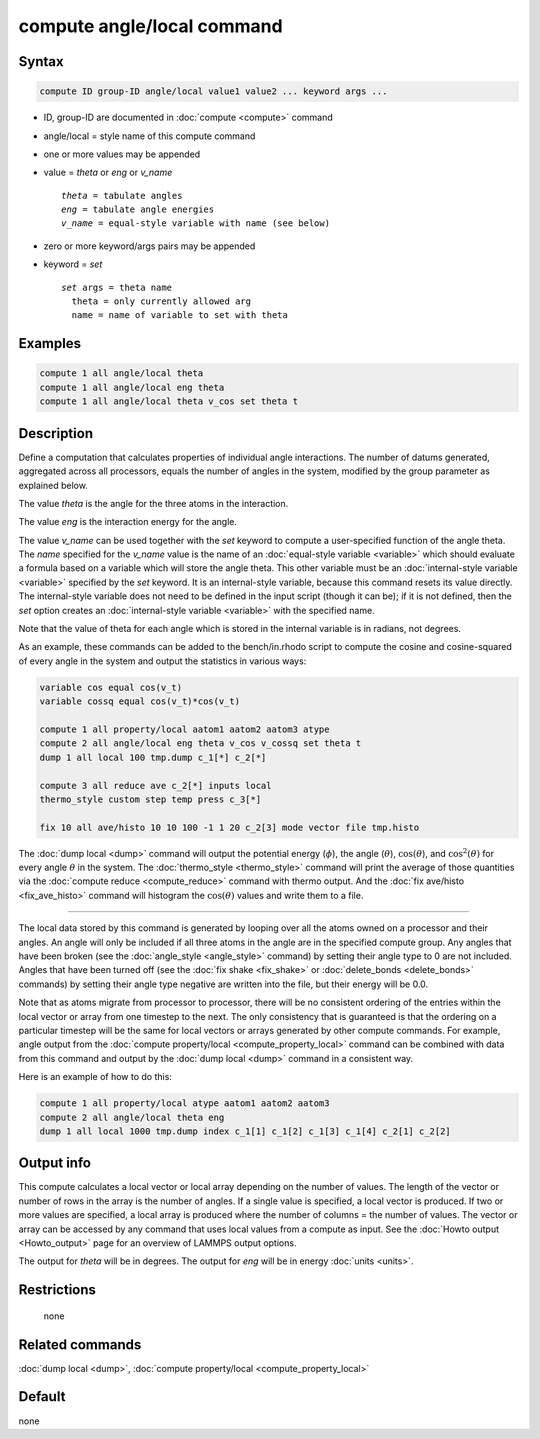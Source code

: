.. index:: compute angle/local

compute angle/local command
===========================

Syntax
""""""

.. code-block:: LAMMPS

   compute ID group-ID angle/local value1 value2 ... keyword args ...

* ID, group-ID are documented in :doc:`compute <compute>` command
* angle/local = style name of this compute command
* one or more values may be appended
* value = *theta* or *eng* or *v_name*

  .. parsed-literal::

       *theta* = tabulate angles
       *eng* = tabulate angle energies
       *v_name* = equal-style variable with name (see below)

* zero or more keyword/args pairs may be appended
* keyword = *set*

  .. parsed-literal::

       *set* args = theta name
         theta = only currently allowed arg
         name = name of variable to set with theta

Examples
""""""""

.. code-block:: LAMMPS

   compute 1 all angle/local theta
   compute 1 all angle/local eng theta
   compute 1 all angle/local theta v_cos set theta t

Description
"""""""""""

Define a computation that calculates properties of individual angle
interactions.  The number of datums generated, aggregated across all
processors, equals the number of angles in the system, modified by the
group parameter as explained below.

The value *theta* is the angle for the three atoms in the interaction.

The value *eng* is the interaction energy for the angle.

The value *v_name* can be used together with the *set* keyword to
compute a user-specified function of the angle theta.  The *name*
specified for the *v_name* value is the name of an :doc:`equal-style
variable <variable>` which should evaluate a formula based on a
variable which will store the angle theta.  This other variable must
be an :doc:`internal-style variable <variable>` specified by the *set*
keyword.  It is an internal-style variable, because this command
resets its value directly.  The internal-style variable does not need
to be defined in the input script (though it can be); if it is not
defined, then the *set* option creates an :doc:`internal-style
variable <variable>` with the specified name.

Note that the value of theta for each angle which is stored in the
internal variable is in radians, not degrees.

As an example, these commands can be added to the bench/in.rhodo
script to compute the cosine and cosine-squared of every angle in the
system and output the statistics in various ways:

.. code-block:: LAMMPS

   variable cos equal cos(v_t)
   variable cossq equal cos(v_t)*cos(v_t)

   compute 1 all property/local aatom1 aatom2 aatom3 atype
   compute 2 all angle/local eng theta v_cos v_cossq set theta t
   dump 1 all local 100 tmp.dump c_1[*] c_2[*]

   compute 3 all reduce ave c_2[*] inputs local
   thermo_style custom step temp press c_3[*]

   fix 10 all ave/histo 10 10 100 -1 1 20 c_2[3] mode vector file tmp.histo

The :doc:`dump local <dump>` command will output the potential energy
(:math:`\phi`), the angle (:math:`\theta`), :math:`\cos(\theta`), and
:math:`\cos^2(\theta)` for every angle :math:`\theta` in the system.
The :doc:`thermo_style <thermo_style>` command will print the
average of those quantities via the :doc:`compute reduce <compute_reduce>`
command with thermo output.  And the :doc:`fix ave/histo <fix_ave_histo>`
command will histogram the :math:`\cos(\theta)` values and write them to a
file.

----------

The local data stored by this command is generated by looping over all
the atoms owned on a processor and their angles.  An angle will only
be included if all three atoms in the angle are in the specified compute
group.  Any angles that have been broken (see the
:doc:`angle_style <angle_style>` command) by setting their angle type to
0 are not included.  Angles that have been turned off (see the :doc:`fix shake <fix_shake>` or :doc:`delete_bonds <delete_bonds>` commands) by
setting their angle type negative are written into the file, but their
energy will be 0.0.

Note that as atoms migrate from processor to processor, there will be
no consistent ordering of the entries within the local vector or array
from one timestep to the next.  The only consistency that is
guaranteed is that the ordering on a particular timestep will be the
same for local vectors or arrays generated by other compute commands.
For example, angle output from the :doc:`compute property/local <compute_property_local>` command can be combined
with data from this command and output by the :doc:`dump local <dump>`
command in a consistent way.

Here is an example of how to do this:

.. code-block:: LAMMPS

   compute 1 all property/local atype aatom1 aatom2 aatom3
   compute 2 all angle/local theta eng
   dump 1 all local 1000 tmp.dump index c_1[1] c_1[2] c_1[3] c_1[4] c_2[1] c_2[2]

Output info
"""""""""""

This compute calculates a local vector or local array depending on the
number of values.  The length of the vector or number of rows in the
array is the number of angles.  If a single value is specified, a
local vector is produced.  If two or more values are specified, a
local array is produced where the number of columns = the number of
values.  The vector or array can be accessed by any command that uses
local values from a compute as input.  See the :doc:`Howto output <Howto_output>` page for an overview of LAMMPS output
options.

The output for *theta* will be in degrees.  The output for *eng* will
be in energy :doc:`units <units>`.

Restrictions
""""""""""""
 none

Related commands
""""""""""""""""

:doc:`dump local <dump>`, :doc:`compute property/local <compute_property_local>`

Default
"""""""

none
